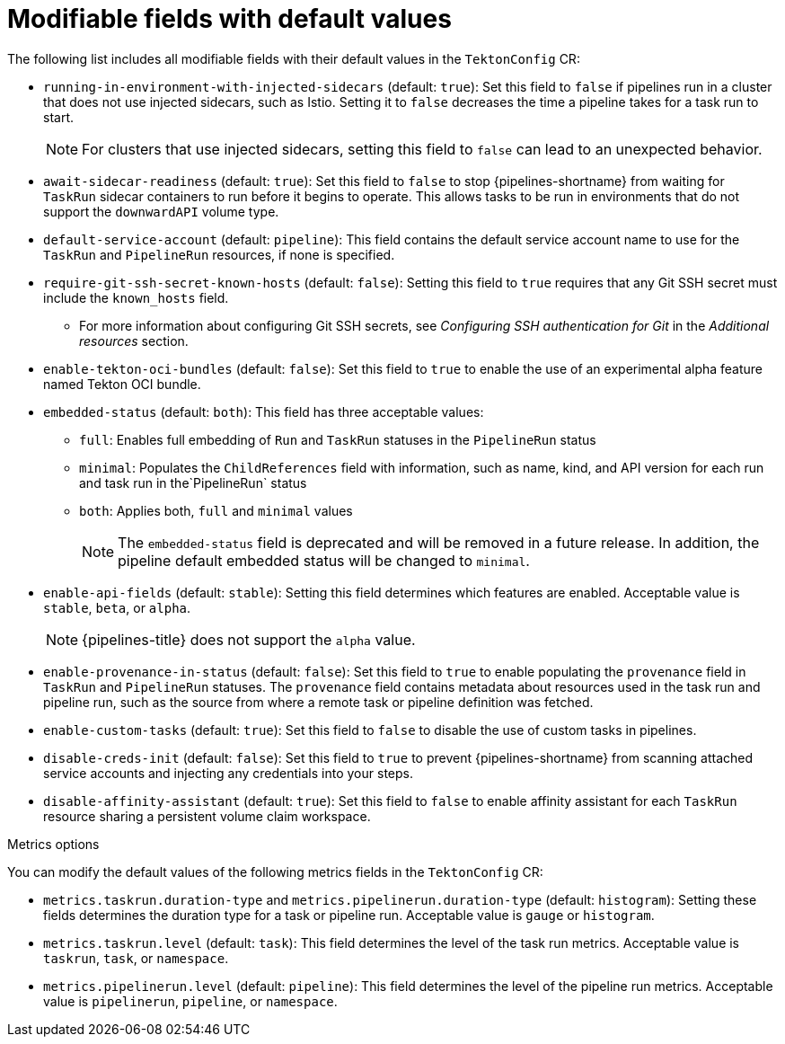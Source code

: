// This module is included in the following assembly:
//
// *openshift_pipelines/customizing-configurations-in-the-tektonconfig-cr.adoc

:_mod-docs-content-type: REFERENCE
[id="op-modifiable-fields-with-default-values_{context}"]
= Modifiable fields with default values

The following list includes all modifiable fields with their default values in the `TektonConfig` CR:

* `running-in-environment-with-injected-sidecars` (default: `true`): Set this field to `false` if pipelines run in a cluster that does not use injected sidecars, such as Istio. Setting it to `false` decreases the time a pipeline takes for a task run to start.
+
[NOTE]
====
For clusters that use injected sidecars, setting this field to `false` can lead to an unexpected behavior.
====

* `await-sidecar-readiness` (default: `true`): Set this field to `false` to stop {pipelines-shortname} from waiting for `TaskRun` sidecar containers to run before it begins to operate. This allows tasks to be run in environments that do not support the `downwardAPI` volume type.

* `default-service-account` (default: `pipeline`): This field contains the default service account name to use for the `TaskRun` and `PipelineRun` resources, if none is specified.

* `require-git-ssh-secret-known-hosts` (default: `false`): Setting this field to `true` requires that any Git SSH secret must include the `known_hosts` field.

** For more information about configuring Git SSH secrets, see  _Configuring SSH authentication for Git_ in the _Additional resources_ section.

* `enable-tekton-oci-bundles` (default: `false`): Set this field to `true` to enable the use of an experimental alpha feature named Tekton OCI bundle.

* `embedded-status` (default: `both`): This field has three acceptable values:

** `full`: Enables full embedding of `Run` and `TaskRun` statuses in the `PipelineRun` status

** `minimal`: Populates the `ChildReferences` field with information, such as name, kind, and API version for each run and task run in the`PipelineRun` status

** `both`: Applies both, `full` and `minimal` values
+
[NOTE]
====
The `embedded-status` field is deprecated and will be removed in a future release. In addition, the pipeline default embedded status will be changed to `minimal`.
====

* `enable-api-fields` (default: `stable`): Setting this field determines which features are enabled. Acceptable value is `stable`, `beta`, or `alpha`.
+
[NOTE]
====
{pipelines-title} does not support the `alpha` value.
====

* `enable-provenance-in-status` (default: `false`): Set this field to `true` to enable populating the `provenance` field in `TaskRun` and `PipelineRun` statuses. The `provenance` field contains metadata about resources used in the task run and pipeline run, such as the source from where a remote task or pipeline definition was fetched.

* `enable-custom-tasks` (default: `true`): Set this field to `false` to disable the use of custom tasks in pipelines.

* `disable-creds-init` (default: `false`): Set this field to `true` to prevent {pipelines-shortname} from scanning attached service accounts and injecting any credentials into your steps.

* `disable-affinity-assistant` (default: `true`): Set this field to `false` to enable affinity assistant for each `TaskRun` resource sharing a persistent volume claim workspace.

.Metrics options
You can modify the default values of the following metrics fields in the `TektonConfig` CR:

* `metrics.taskrun.duration-type` and `metrics.pipelinerun.duration-type` (default: `histogram`): Setting these fields determines the duration type for a task or pipeline run. Acceptable value is `gauge` or `histogram`.

* `metrics.taskrun.level` (default: `task`): This field determines the level of the task run metrics. Acceptable value is `taskrun`, `task`, or `namespace`.

* `metrics.pipelinerun.level` (default: `pipeline`): This field determines the level of the pipeline run metrics. Acceptable value is `pipelinerun`, `pipeline`, or `namespace`.
